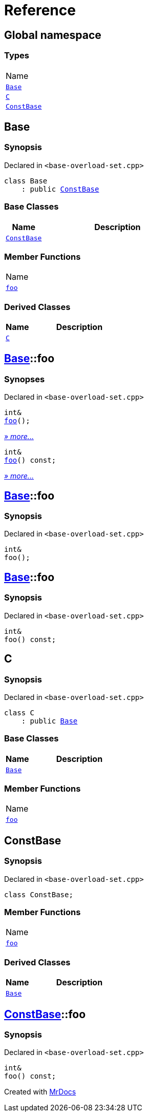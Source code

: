 = Reference
:mrdocs:

[#index]
== Global namespace

=== Types

[cols=1]
|===
| Name
| link:#Base[`Base`] 
| link:#C[`C`] 
| link:#ConstBase[`ConstBase`] 
|===

[#Base]
== Base

=== Synopsis

Declared in `&lt;base&hyphen;overload&hyphen;set&period;cpp&gt;`

[source,cpp,subs="verbatim,replacements,macros,-callouts"]
----
class Base
    : public link:#ConstBase[ConstBase]
----

=== Base Classes

[cols="1,4"]
|===
|Name|Description

| `link:#ConstBase[ConstBase]`
| 
|===

=== Member Functions

[cols=1]
|===
| Name
| link:#Base-foo-04[`foo`] 
|===

=== Derived Classes

[cols="1,4"]
|===
|Name|Description

| link:#C[`C`]
| 
|===

[#Base-foo-04]
== link:#Base[Base]::foo

=== Synopses

Declared in `&lt;base&hyphen;overload&hyphen;set&period;cpp&gt;`


[source,cpp,subs="verbatim,replacements,macros,-callouts"]
----
int&
link:#Base-foo-0a[foo]();
----

[.small]#link:#Base-foo-0a[_» more&period;&period;&period;_]#


[source,cpp,subs="verbatim,replacements,macros,-callouts"]
----
int&
link:#Base-foo-08[foo]() const;
----

[.small]#link:#Base-foo-08[_» more&period;&period;&period;_]#

[#Base-foo-0a]
== link:#Base[Base]::foo

=== Synopsis

Declared in `&lt;base&hyphen;overload&hyphen;set&period;cpp&gt;`

[source,cpp,subs="verbatim,replacements,macros,-callouts"]
----
int&
foo();
----

[#Base-foo-08]
== link:#Base[Base]::foo

=== Synopsis

Declared in `&lt;base&hyphen;overload&hyphen;set&period;cpp&gt;`

[source,cpp,subs="verbatim,replacements,macros,-callouts"]
----
int&
foo() const;
----

[#C]
== C

=== Synopsis

Declared in `&lt;base&hyphen;overload&hyphen;set&period;cpp&gt;`

[source,cpp,subs="verbatim,replacements,macros,-callouts"]
----
class C
    : public link:#Base[Base]
----

=== Base Classes

[cols="1,4"]
|===
|Name|Description

| `link:#Base[Base]`
| 
|===

=== Member Functions

[cols=1]
|===
| Name
| link:#Base-foo-04[`foo`] 
|===

[#ConstBase]
== ConstBase

=== Synopsis

Declared in `&lt;base&hyphen;overload&hyphen;set&period;cpp&gt;`

[source,cpp,subs="verbatim,replacements,macros,-callouts"]
----
class ConstBase;
----

=== Member Functions

[cols=1]
|===
| Name
| link:#ConstBase-foo[`foo`] 
|===

=== Derived Classes

[cols="1,4"]
|===
|Name|Description

| link:#Base[`Base`]
| 
|===

[#ConstBase-foo]
== link:#ConstBase[ConstBase]::foo

=== Synopsis

Declared in `&lt;base&hyphen;overload&hyphen;set&period;cpp&gt;`

[source,cpp,subs="verbatim,replacements,macros,-callouts"]
----
int&
foo() const;
----


[.small]#Created with https://www.mrdocs.com[MrDocs]#
